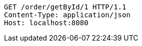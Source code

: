 [source,http,options="nowrap"]
----
GET /order/getById/1 HTTP/1.1
Content-Type: application/json
Host: localhost:8080

----